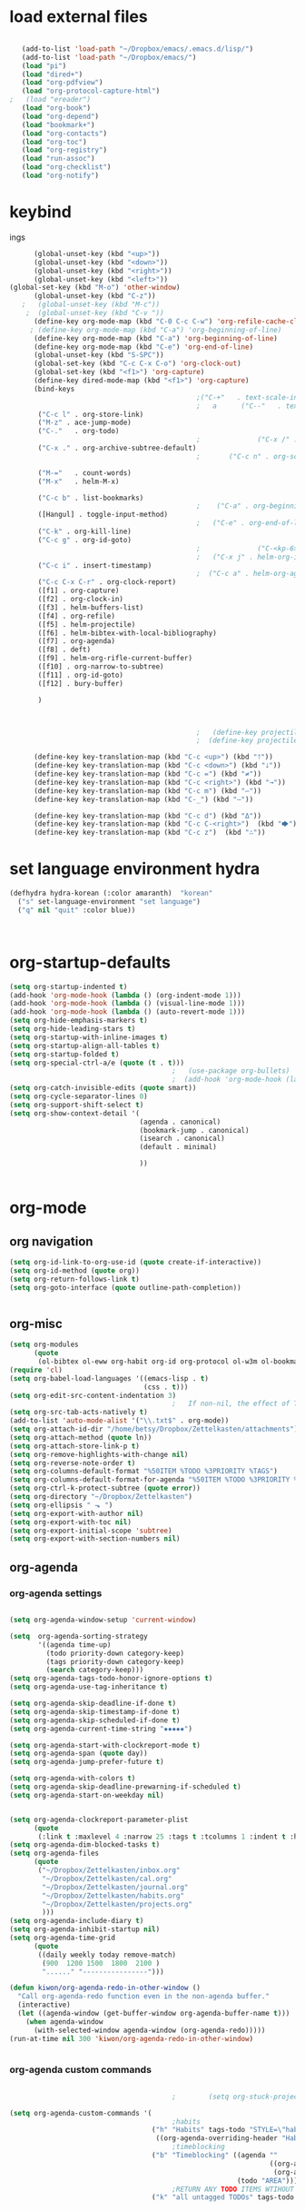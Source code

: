 
* load external files

#+begin_src emacs-lisp :tangle yes

   (add-to-list 'load-path "~/Dropbox/emacs/.emacs.d/lisp/")
   (add-to-list 'load-path "~/Dropbox/emacs/")
   (load "pi")
   (load "dired+")
   (load "org-pdfview")
   (load "org-protocol-capture-html")
;   (load "ereader")
   (load "org-book")
   (load "org-depend")
   (load "bookmark+")
   (load "org-contacts")
   (load "org-toc")
   (load "org-registry")
   (load "run-assoc")
   (load "org-checklist")
   (load "org-notify")

#+end_src

#+RESULTS:
: t
* keybind
ings


#+begin_src emacs-lisp :tangle yes
      (global-unset-key (kbd "<up>"))
      (global-unset-key (kbd "<down>"))
      (global-unset-key (kbd "<right>"))
      (global-unset-key (kbd "<left>"))
(global-set-key (kbd "M-o") 'other-window)
      (global-unset-key (kbd "C-z"))     
   ;   (global-unset-key (kbd "M-c"))
    ;  (global-unset-key (kbd "C-v "))
      (define-key org-mode-map (kbd "C-0 C-c C-w") 'org-refile-cache-clear)
     ; (define-key org-mode-map (kbd "C-a") 'org-beginning-of-line)
      (define-key org-mode-map (kbd "C-a") 'org-beginning-of-line)
      (define-key org-mode-map (kbd "C-e") 'org-end-of-line)
      (global-unset-key (kbd "S-SPC"))
      (global-set-key (kbd "C-c C-x C-o") 'org-clock-out)
      (global-set-key (kbd "<f1>") 'org-capture)
      (define-key dired-mode-map (kbd "<f1>") 'org-capture)
      (bind-keys 
                                              ;("C-+"   . text-scale-increase)
                                              ;   a      ("C--"   . text-scale-decrease)
       ("C-c l" . org-store-link)
       ("M-z" . ace-jump-mode)                                          ;                 ("C-c k" . toggle-korean-input-method)
       ("C-."   . org-todo)
                                              ;              ("C-x /" . shrink-window-horizontally)
       ("C-x ." . org-archive-subtree-default)
                                              ;       ("C-c n" . org-schedule)

       ("M-="   . count-words)
       ("M-x"   . helm-M-x)

       ("C-c b" . list-bookmarks)
                                              ;    ("C-a" . org-beginning-of-line)
       ([Hangul] . toggle-input-method)
                                              ;   ("C-e" . org-end-of-line)
       ("C-k" . org-kill-line)
       ("C-c g" . org-id-goto)
                                              ;              ("C-<kp-6>" . xah-select-block)
                                              ;   ("C-x j" . helm-org-in-buffer-headings)
       ("C-c i" . insert-timestamp)
                                              ;  ("C-c a" . helm-org-agenda-files-headings)
       ("C-c C-x C-r" . org-clock-report)
       ([f1] . org-capture)
       ([f2] . org-clock-in)
       ([f3] . helm-buffers-list)           
       ([f4] . org-refile)
       ([f5] . helm-projectile)
       ([f6] . helm-bibtex-with-local-bibliography)
       ([f7] . org-agenda)
       ([f8] . deft)
       ([f9] . helm-org-rifle-current-buffer)
       ([f10] . org-narrow-to-subtree)
       ([f11] . org-id-goto)
       ([f12] . bury-buffer)

       )



                                              ;   (define-key projectile-mode-map (kbd "s-p") 'projectile-command-map)
                                              ;  (define-key projectile-mode-map (kbd "C-c p") 'projectile-command-map)

      (define-key key-translation-map (kbd "C-c <up>") (kbd "🡑"))
      (define-key key-translation-map (kbd "C-c <down>") (kbd "🡓"))
      (define-key key-translation-map (kbd "C-c =") (kbd "≠"))
      (define-key key-translation-map (kbd "C-c <right>") (kbd "→"))
      (define-key key-translation-map (kbd "C-c m") (kbd "—"))
      (define-key key-translation-map (kbd "C-_") (kbd "–"))

      (define-key key-translation-map (kbd "C-c d") (kbd "Δ"))
      (define-key key-translation-map (kbd "C-c C-<right>")  (kbd "🡆"))
      (define-key key-translation-map (kbd "C-c z")  (kbd "∴"))

#+end_src

#+RESULTS:
: [8756]


* set language environment hydra 
#+begin_src emacs-lisp :tangle yes
   (defhydra hydra-korean (:color amaranth)  "korean"
     ("s" set-language-environment "set language")
     ("q" nil "quit" :color blue))



#+end_src

#+RESULTS:
: hydra-korean/body

* org-startup-defaults


#+BEGIN_SRC emacs-lisp :tangle yes
   (setq org-startup-indented t)
   (add-hook 'org-mode-hook (lambda () (org-indent-mode 1)))
   (add-hook 'org-mode-hook (lambda () (visual-line-mode 1)))
   (add-hook 'org-mode-hook (lambda () (auto-revert-mode 1)))
   (setq org-hide-emphasis-markers t)
   (setq org-hide-leading-stars t) 
   (setq org-startup-with-inline-images t)
   (setq org-startup-align-all-tables t)
   (setq org-startup-folded t)
   (setq org-special-ctrl-a/e (quote (t . t)))
                                           ;   (use-package org-bullets)
                                           ;  (add-hook 'org-mode-hook (lambda () (org-bullets-mode 1)))
   (setq org-catch-invisible-edits (quote smart))
   (setq org-cycle-separator-lines 0)
   (setq org-support-shift-select t) 
   (setq org-show-context-detail '(
                                   (agenda . canonical)
                                   (bookmark-jump . canonical)
                                   (isearch . canonical)
                                   (default . minimal)

                                   ))


#+END_SRC

#+RESULTS:
: ((agenda . canonical) (bookmark-jump . canonical) (isearch . canonical) (default . minimal))
* org-mode
** org navigation
#+BEGIN_SRC emacs-lisp :tangle yes
   (setq org-id-link-to-org-use-id (quote create-if-interactive))
   (setq org-id-method (quote org))
   (setq org-return-follows-link t)
   (setq org-goto-interface (quote outline-path-completion))


#+END_SRC
** org-misc
#+BEGIN_SRC emacs-lisp :tangle yes
   (setq org-modules
         (quote
          (ol-bibtex ol-eww org-habit org-id org-protocol ol-w3m ol-bookmark org-checklist org-depend org-registry)))
   (require 'cl) 
   (setq org-babel-load-languages '((emacs-lisp . t)
                                    (css . t)))
   (setq org-edit-src-content-indentation 3)
                                           ;   If non-nil, the effect of TAB in a code block is as if it were issued in the language major mode buffer.
   (setq org-src-tab-acts-natively t)
   (add-to-list 'auto-mode-alist '("\\.txt$" . org-mode))
   (setq org-attach-id-dir "/home/betsy/Dropbox/Zettelkasten/attachments")
   (setq org-attach-method (quote ln))
   (setq org-attach-store-link-p t)
   (setq org-remove-highlights-with-change nil)
   (setq org-reverse-note-order t)
   (setq org-columns-default-format "%50ITEM %TODO %3PRIORITY %TAGS")
   (setq org-columns-default-format-for-agenda "%50ITEM %TODO %3PRIORITY %TAGS %CLOCKSUM")
   (setq org-ctrl-k-protect-subtree (quote error))
   (setq org-directory "~/Dropbox/Zettelkasten")
   (setq org-ellipsis " ⬎ ")
   (setq org-export-with-author nil)
   (setq org-export-with-toc nil)
   (setq org-export-initial-scope 'subtree)
   (setq org-export-with-section-numbers nil)

#+END_SRC

#+RESULTS:
** org-agenda
*** org-agenda settings
#+begin_src emacs-lisp :tangle yes

   (setq org-agenda-window-setup 'current-window)

   (setq  org-agenda-sorting-strategy 
          '((agenda time-up)
            (todo priority-down category-keep)
            (tags priority-down category-keep)
            (search category-keep)))
   (setq org-agenda-tags-todo-honor-ignore-options t)
   (setq org-agenda-use-tag-inheritance t)

   (setq org-agenda-skip-deadline-if-done t)
   (setq org-agenda-skip-timestamp-if-done t)
   (setq org-agenda-skip-scheduled-if-done t)
   (setq org-agenda-current-time-string "✸✸✸✸✸")

   (setq org-agenda-start-with-clockreport-mode t)
   (setq org-agenda-span (quote day))
   (setq org-agenda-jump-prefer-future t)

   (setq org-agenda-with-colors t)
   (setq org-agenda-skip-deadline-prewarning-if-scheduled t)
   (setq org-agenda-start-on-weekday nil)


   (setq org-agenda-clockreport-parameter-plist
         (quote
          (:link t :maxlevel 4 :narrow 25 :tags t :tcolumns 1 :indent t :hidefiles t :fileskip0 t)))
   (setq org-agenda-dim-blocked-tasks t)
   (setq org-agenda-files
         (quote
          ("~/Dropbox/Zettelkasten/inbox.org" 
           "~/Dropbox/Zettelkasten/cal.org"
           "~/Dropbox/Zettelkasten/journal.org"
           "~/Dropbox/Zettelkasten/habits.org"   
           "~/Dropbox/Zettelkasten/projects.org"
           )))
   (setq org-agenda-include-diary t)
   (setq org-agenda-inhibit-startup nil)
   (setq org-agenda-time-grid
         (quote
          ((daily weekly today remove-match)
           (900  1200 1500  1800  2100 )
           "......" "----------------")))

   (defun kiwon/org-agenda-redo-in-other-window ()
     "Call org-agenda-redo function even in the non-agenda buffer."
     (interactive)
     (let ((agenda-window (get-buffer-window org-agenda-buffer-name t)))
       (when agenda-window
         (with-selected-window agenda-window (org-agenda-redo)))))
   (run-at-time nil 300 'kiwon/org-agenda-redo-in-other-window)


#+end_src                     

#+RESULTS:
: [nil 24269 43769 514881 300 kiwon/org-agenda-redo-in-other-window nil nil 349000]

*** org-agenda custom commands
:LOGBOOK:
CLOCK: [2020-07-06 Mon 10:55]--[2020-07-06 Mon 10:57] =>  0:02
:END:
#+BEGIN_SRC emacs-lisp :tangle yes

                                           ;        (setq org-stuck-projects '("/TODO|PROJ" ("NEXT|IN-PROG") ))

   (setq org-agenda-custom-commands '(
                                           ;habits
                                      ("h" "Habits" tags-todo "STYLE=\"habit\"" 
                                       ((org-agenda-overriding-header "Habits")))
                                           ;timeblocking
                                      ("b" "Timeblocking" ((agenda "" 
                                                                   ((org-agenda-span 2)
                                                                    (org-agenda-clockreport-mode nil)))
                                                           (todo "AREA")))
                                           ;RETURN ANY TODO ITEMS WTIHOUT TAGS
                                      ("k" "all untagged TODOs" tags-todo "-{.*}/-HABIT-BLOCK")  
				   
				   

				   
                                      ("o" "todos by mode"(
                                                           (tags-todo "email-/-HABIT-HOLD-WAIT")
                                                           (tags-todo "intake-/-HABIT-WAIT-HOLD")
                                                           (tags-todo "focus-/-HABIT-WAIT-HOLD")
                                                           (tags-todo "admin-/-HABIT-WAIT-HOLD")
                                                           (tags-todo "discovery-/-HABIT-WAIT-HOLD")
                                                           (tags-todo "integrate-/-HABIT-WAIT-HOLD")
                                                           ))


                                      ("j" "home todos" (
                                                         (tags-todo "cooking-Style=\"habit\"")
                                                         (tags-todo "cleaning-Style=\"habit\"")
                                                         (tags-todo "self-Style=\"habit\"")
                                                         ))

                                      ("n" "ndd" (
                                                  (tags-todo "ndd+admin")
                                                  (tags-todo "ndd+email")
                                                  (tags-todo "ndd+focus")
                                                  (tags-todo "ndd-admin-email-focus")
                                                  ))


                                      ("p" "projects and areas" (
                                                                 (todo "PROJ")
                                                                 (todo "AREA")))



                                      ("h" "all HOLD/WAIT items" todo "HOLD|WAIT")
                                           ;RETURN 2-DAY AGENDA WITH ALL UNSCHEDULED ADMIN ITEMS
                                      ("g" "all UNSCHEDULED NEXT|TODAY|IN-PROG" ((agenda "" 
                                                                                         ((org-agenda-span 2)
                                                                                          (org-agenda-clockreport-mode nil)))
                                                                                 (todo "NEXT|TODAY|IN-PROG"))
                                       ((org-agenda-todo-ignore-scheduled t)))



                                      ))
#+END_SRC

#+RESULTS:
| h | Habits               | tags-todo                                                                                                                                                                                                                    | STYLE="habit"      | ((org-agenda-overriding-header Habits))                                       |       |           |                                        |
| b | Timeblocking         | ((agenda  ((org-agenda-span 2) (org-agenda-clockreport-mode nil))) (todo AREA))                                                                                                                                              |                    |                                                                               |       |           |                                        |
| k | all untagged TODOs   | tags-todo                                                                                                                                                                                                                    | -{.*}/-HABIT-BLOCK |                                                                               |       |           |                                        |
| o | todos by mode        | ((tags-todo email-/-HABIT-HOLD-WAIT) (tags-todo intake-/-HABIT-WAIT-HOLD) (tags-todo focus-/-HABIT-WAIT-HOLD) (tags-todo admin-/-HABIT-WAIT-HOLD) (tags-todo discovery-/-HABIT-WAIT-HOLD) (tags-todo integrate-/-HABIT-WAIT-HOLD)) |                    |                                                                               |       |           |                                        |
| j | home todos           | ((tags-todo cooking-Style="habit") (tags-todo cleaning-Style="habit") (tags-todo self-Style="habit"))                                                                                                                        |                    |                                                                               |       |           |                                        |
| n | ndd                  | ((tags-todo ndd+admin) (tags-todo ndd+email) (tags-todo ndd+focus) (tags-todo ndd-admin-email-focus))                                                                                                                        |                    |                                                                               |       |           |                                        |
| p | projects and areas   | ((todo PROJ) (todo AREA))                                                                                                                                                                                                    |                    |                                                                               |       |           |                                        |
| h | all HOLD/WAIT items  | todo                                                                                                                                                                                                                         | HOLD               | WAIT                                                                          |       |           |                                        |
| g | all UNSCHEDULED NEXT | TODAY                                                                                                                                                                                                                        | IN-PROG            | ((agenda  ((org-agenda-span 2) (org-agenda-clockreport-mode nil))) (todo NEXT | TODAY | IN-PROG)) | ((org-agenda-todo-ignore-scheduled t)) |

("e" "all todos/projects/etc." ((todo "IN-PROG")
(todo "NEXT")
(tags-todo "-watch-listen+/TODO")
(todo "PROJ")
(tags-todo "watch|listen")
)
)

("e" "all todos/projects/etc." tags-todo "-email-intake-admin-discovery-focus-integrate-cooking-cleaning-self-/-HABIT-WAIT-HOLD-PROJ-AREA")




("i" "todos by area" (
(tags-todo "ndd")
(tags-todo "mentat-/-HOLD-WAIT")
(tags-todo "sysadmin-/-HOLD-WAIT")
(tags-todo "lis-/-HOLD-WAIT")
(tags-todo "home-/-HABIT-WAIT")
)
)



*** ORG-AGENDA HYDRA!
#+begin_src emacs-lisp :tangle yes
   ;; Hydra for org agenda (graciously taken from Spacemacs)
   (defhydra hydra-org-agenda (:pre (setq which-key-inhibit t)
                                    :post (setq which-key-inhibit nil)
                                    :hint none :color amaranth)
     "
   Org agenda (_q_uit)

   ^Clock^      ^Visit entry^              ^Date^             ^Other^
   ^-----^----  ^-----------^------------  ^----^-----------  ^-----^---------
   _ci_ in      _SPC_ in other window      _s_ schedule      _r_ reload
   _co_ out     _TAB_ & go to location     _dd_ set deadline  _._  go to today
   _cq_ cancel  _RET_ & del other windows  _dt_ timestamp     _gd_ go to date
   _cj_ jump    _o_   link                 _+_  do later      _n_ next line
   ^^           ^^                         _-_  do earlier    _p_ previous line
   ^^           ^^                         ^^                 ^^
   ^View^          ^Filter^                 ^Headline^         ^Toggle mode^
   ^----^--------  ^------^---------------  ^--------^-------  ^-----------^----
   _vd_ day        _ft_ by tag              _t_odo     _mf_ follow
   _vw_ week       _fr_ refine by tag                 _ml_ log
   _vt_ fortnight  _fc_ by category         _hr_ refile        _ma_ archive trees
   _vm_ month      _fh_ by top headline     _hA_ archive       _mA_ archive files
   _vy_ year       _fx_ by regexp           _,_ set tags      _mr_ clock report
   _vn_ next span  _fd_ delete all filters  _hp_ set priority  _md_ diaries
   _vp_ prev span  ^^                       ^^                 ^^
   _vr_ reset      ^^                       ^^                 ^^
   _n_ view ^^              ^^                       ^^                 ^^
   "
     ;; Entry
     ("hA" org-agenda-archive-default)
                                           ;  ("hk" org-agenda-kill)
     ("hp" org-agenda-priority)
     ("hr" org-agenda-refile)
     ("," org-agenda-set-tags)
     ("t" org-agenda-todo)
     ;; Visit entry
     ("o"   link-hint-open-link :exit t)
     ("<tab>" org-agenda-goto :exit t)
     ("TAB" org-agenda-goto :exit t)
     ("SPC" org-agenda-show-and-scroll-up)
     ("RET" org-agenda-switch-to :exit t)
     ;; Date
     ("dt" org-agenda-date-prompt :color red)
     ("dd" org-agenda-deadline)
     ("+" org-agenda-do-date-later)
     ("-" org-agenda-do-date-earlier)
     ("s" org-agenda-schedule :color red)
     ;; View
     ("<f7>" org-agenda)
     ("vd" org-agenda-day-view)
     ("vw" org-agenda-week-view)
     ("vt" org-agenda-fortnight-view)
     ("vm" org-agenda-month-view)
     ("vy" org-agenda-year-view)
     ("vn" org-agenda-later)
     ("vp" org-agenda-earlier)
     ("vr" org-agenda-reset-view)
     ;; Toggle mode
     ("ma" org-agenda-archives-mode)
     ("mA" (org-agenda-archives-mode 'files))
     ("mr" org-agenda-clockreport-mode)
     ("mf" org-agenda-follow-mode)
     ("ml" org-agenda-log-mode)
     ("md" org-agenda-toggle-diary)
     ;; Filter
     ("fc" org-agenda-filter-by-category)
     ("fx" org-agenda-filter-by-regexp)
     ("ft" org-agenda-filter-by-tag)
     ("fr" org-agenda-filter-by-tag-refine)
     ("fh" org-agenda-filter-by-top-headline)
     ("fd" org-agenda-filter-remove-all)
     ;; Clock
     ("cq" org-agenda-clock-cancel)
     ("cj" org-agenda-clock-goto :exit t)
     ("ci" org-agenda-clock-in :exit t)
     ("co" org-agenda-clock-out)
     ;; Other
     ("q" nil :exit t)
     ("gd" org-agenda-goto-date)
     ("n" next-line)
     ("p" previous-line)
     ("." org-agenda-goto-today)
     ("r" org-agenda-redo))

#+end_src

#+RESULTS:
: hydra-org-agenda/body

** org-tags
#+BEGIN_SRC emacs-lisp :tangle yes

   (setq org-complete-tags-always-offer-all-agenda-tags nil)
   (setq org-tags-match-list-sublevels (quote indented))
   (setq tags-add-tables nil)
   (setq org-fast-tag-selection-single-key t)
   (setq org-use-fast-tag-selection (quote auto))

   (setq org-tag-persistent-alist '( 
                                    (:startgroup)
                                    ("ndd" . ?n)
                                    ("sysadmin" . ?s)
                                    ("home" . ?h)
                                    ("lis" . ?l)
                                    ("mentat" . ?m)
                                    (:endgroup)

                                    (:startgrouptag)
                                    ("sysadmin" . ?s)
                                    (:grouptags)
                                    ("emacs" . ?e)
                                    ("system")
                                    (:endgrouptag)

                                    (:startgroup)
                                    ("admin" . ?a)
                                    ("focus" . ?f)
                                    (:endgroup)
                                    (:startgroup)
                                    ("email")
                                    ("discovery" . ?d)
                                    ("intake" . ?i)
                                    ("integrate")
                                    (:endgroup)

                                    (:startgrouptag)
                                    ("lis" . ?l)
                                    (:grouptags)
                                    ("bcc")
                                    ("csi")
                                    ("job")
                                    (:endgrouptag)

                                    (:startgrouptag)
                                    ("mentat" . ?m)
                                    (:grouptags)
                                    ("korean")


                                    (:endgrouptag)


                                    (:startgrouptag)
                                    ("intake")
                                    (:grouptags)
                                    ("listen")
                                    ("read" . ?r)
                                    ("watch" . ?w)
                                    (:endgrouptag)

                                    (:startgrouptag)
                                    ("home" . ?h)
                                    (:grouptags)
                                    ("cooking")
                                    ("cleaning")
                                    ("self")
                                    (:endgrouptag)



                                    ))




#+END_SRC

#+RESULTS:
: ((:startgroup) (ndd . 110) (sysadmin . 115) (home . 104) (lis . 108) (mentat . 109) (:endgroup) (:startgrouptag) (sysadmin . 115) (:grouptags) (emacs . 101) (system) (:endgrouptag) (:startgroup) (admin . 97) (focus . 102) (:endgroup) (:startgroup) (email) (discovery . 100) (intake . 105) (integrate) (:endgroup) (:startgrouptag) (lis . 108) (:grouptags) (bcc) (csi) (job) (:endgrouptag) (:startgrouptag) (mentat . 109) (:grouptags) (korean) (:endgrouptag) (:startgrouptag) (intake) (:grouptags) (listen) (read . 114) (watch . 119) (:endgrouptag) (:startgrouptag) (home . 104) (:grouptags) (cooking) (cleaning) (self) (:endgrouptag))

#+TAGS: { MODE : admin(a) home(h) focus(f) lis(l) }
#+TAGS: { admin : email(e) browser(b) }
#+TAGS: { focus : read(r) notes(n) }
#+TAGS: { home : kitchen(k) laundry cleaning }



** org-todo
#+BEGIN_SRC emacs-lisp :tangle yes
   (setq org-todo-keywords
         (quote
          ((sequence "TODO(t)" "NEXT(n)" "IN-PROG(i)" "TODAY(o)" "WAIT(w)" "|" "DONE(d)" )
           (type "AREA(a)" "PROJ(p)"  "HABIT(h)"   "HOLD(l)" "BLOCK(b)"  "|" "DONE(d)")
           (sequence "|" "x(c)")



           )))
   (setq org-edna-mode t)
   (setq org-log-done (quote time))
   (setq org-enforce-todo-checkbox-dependencies nil)
   (setq org-enforce-todo-dependencies t)
#+END_SRC

#+RESULTS:
: t

** org-habit
#+begin_src emacs-lisp :tangle yes
   (setq org-habit-graph-column 60)
   (setq org-habit-show-all-today nil)
   (setq org-habit-show-habits-only-for-today t)

   (defvar my/org-habit-show-graphs-everywhere t
     "If non-nil, show habit graphs in all types of agenda buffers.

   Normally, habits display consistency graphs only in
   \"agenda\"-type agenda buffers, not in other types of agenda
   buffers.  Set this variable to any non-nil variable to show
   consistency graphs in all Org mode agendas.")

   (defun my/org-agenda-mark-habits ()
     "Mark all habits in current agenda for graph display.

   This function enforces `my/org-habit-show-graphs-everywhere' by
   marking all habits in the current agenda as such.  When run just
   before `org-agenda-finalize' (such as by advice; unfortunately,
   `org-agenda-finalize-hook' is run too late), this has the effect
   of displaying consistency graphs for these habits.

   When `my/org-habit-show-graphs-everywhere' is nil, this function
   has no effect."
     (when (and my/org-habit-show-graphs-everywhere
                (not (get-text-property (point) 'org-series)))
       (let ((cursor (point))
             item data) 
         (while (setq cursor (next-single-property-change cursor 'org-marker))
           (setq item (get-text-property cursor 'org-marker))
           (when (and item (org-is-habit-p item)) 
             (with-current-buffer (marker-buffer item)
               (setq data (org-habit-parse-todo item))) 
             (put-text-property cursor
                                (next-single-property-change cursor 'org-marker)
                                'org-habit-p data))))))

   (advice-add #'org-agenda-finalize :before #'my/org-agenda-mark-habits)


#+end_src

#+RESULTS:
: t

** org-list, bullets, checkboxes
*** checkboxes and todo states


#+BEGIN_SRC emacs-lisp :tangle yes
   (defun my/org-checkbox-todo ()
     "Switch header TODO state to DONE when all checkboxes are ticked, to TODO otherwise"
     (let ((todo-state (org-get-todo-state)) beg end)
       (unless (not todo-state)
         (save-excursion
           (org-back-to-heading t)
           (setq beg (point))
           (end-of-line)
           (setq end (point))
           (goto-char beg)
           (if (re-search-forward "\\[\\([0-9]*%\\)\\]\\|\\[\\([0-9]*\\)/\\([0-9]*\\)\\]"
                                  end t)
               (if (match-end 1)
                   (if (equal (match-string 1) "100%")
                       (unless (string-equal todo-state "DONE")
                         (org-todo 'done))
                     (unless (string-equal todo-state "✶")
                       (org-todo 'todo)))
                 (if (and (> (match-end 2) (match-beginning 2))
                          (equal (match-string 2) (match-string 3)))
                     (unless (string-equal todo-state "DONE")
                       (org-todo 'done))
                   (unless (string-equal todo-state "✶")
                     (org-todo 'todo)))))))))

   (add-hook 'org-checkbox-statistics-hook 'my/org-checkbox-todo)
#+END_SRC

#+RESULTS:
| my/org-checkbox-todo |
*** plain lists & bullets
#+BEGIN_SRC emacs-lisp :tangle yes
   (use-package org-superstar)
   (add-hook 'org-mode-hook (lambda () (org-superstar-mode 1)))
   (setq org-superstar-headline-bullets-list '("◉" "○" "❤"  "◆"  "⭆" ) )


   (setq org-list-demote-modify-bullet
         '(("+" . "-") ("-" . "+") ("*" . "+")))
                                           ;  (setq org-list-demote-modify-bullet
                                           ;       '(("+" . "-") ("-" . "+") ))
   (setq org-list-allow-alphabetical t)
   (setq org-list-indent-offset 1)
   (setq org-list=description-max-indent 5)
                                           ;  (setq org-bullets-bullet-list (quote ( "⚫" "⧽" "○" "⯌"     "◆"  "☆"            "⚬" )))
                                           ;   "•"    "‣"    "⏵""▷"   "♦""◇"    "◉" "⬤"〇⭕ "⨀"  "★" "⬤" "ᐅ"  "〇"     "⟐"     "⚬" )))
                                           ;○◔◑◕●⌾⭗☉⌾◎◉⨀◎⌾◉◍⊗⊛•○∙⊛⁕✱ ൦❄⊕⊖⊗⊘⊙⊚⊛⊜⊝∘∙◉⏺○◍◎●◐◑◒◓◔◕◦◯◴◵◶◷☉⚪⚫⚬◐

                                           ; too tall: "⬥"  "⯈" "⚫" "∙" ⬤ ✶ "✧" "▸" "⯏"  "⭗"   "⛭" "⚪"  "⭐"  "⏵" 
   (setq org-inlinetask-min-level 7)
   (setq org-checkbox-hierarchical-statistics nil)

#+END_SRC

#+RESULTS:



** org-clock
#+BEGIN_SRC emacs-lisp :tangle yes

   (setq org-log-into-drawer t)


   (setq org-log-note-clock-out nil)
   (defun insert-timestamp (prefix)
     "Insert the current date. With prefix-argument, use ISO format. With
         two prefix arguments, write out the day and month name."
     (interactive "P")
     (let ((format (cond
                    ((not prefix) "%Y.%m%d")
                    ((equal prefix '(4)) "%Y-%m-%d-%H%M")
                    ((equal prefix '(16)) "%A, %d. %B %Y")))
           )
       (insert (format-time-string format))))

   (use-package org-clock-convenience
     :ensure t
     :bind (:map org-agenda-mode-map
                 ("<S-up>" . org-clock-convenience-timestamp-up)
                 ("<S-down>" . org-clock-convenience-timestamp-down)
                 ("e" . org-clock-convenience-fill-gap)
                 ("o" . org-clock-convenience-fill-gap-both)))

   (defun dfeich/helm-org-clock-in (marker)
     "Clock into the item at MARKER"
     (with-current-buffer (marker-buffer marker)
       (goto-char (marker-position marker))
       (org-clock-in)))
   (eval-after-load 'helm-org
     '(nconc helm-org-headings-actions
             (list
              (cons "Clock into task" #'dfeich/helm-org-clock-in))))



   (setq helm-org-headings-actions '(
                                     ("Go to heading" . helm-org-goto-marker)
                                     ("Clock into task" . dfeich/helm-org-clock-in)
                                     ("Open in indirect buffer 'C-c i'" . helm-org--open-heading-in-indirect-buffer)
                                     ("Refile heading(s) (multiple-marked-to-selected, or current-to-selected) 'C-c w'" . helm-org--refile-heading-to)
                                     ("Insert link to this heading 'C-c l'" . helm-org-insert-link-to-heading-at-marker)
                                     )
         )




   (setq org-drawers (quote ("PROPERTIES" "LOGBOOK")))
   (setq org-clock-into-drawer t)
   (setq org-clock-out-remove-zero-time-clocks t)


   (setq org-clock-out-when-done t)


   (setq org-clock-report-include-clocking-task t)


   (setq org-clock-mode-line-total (quote current))

   (setq org-clock-clocked-in-display (quote both))
   (setq org-clock-clocktable-default-properties
         (quote
          (:maxlevel 4 :block today :hidefiles t :tags t :match * :tcolumns 1 :narrow 30 :level nil :link t)))
   (setq org-clock-history-length 15)


                                           ;      (setq org-clock-in-resume t)


   (setq org-clock-in-switch-to-state nil)
   (setq org-clock-persist 'history)
                                           ;      (org-clock-persistence-insinuate)
   (setq org-clock-persist-query-resume nil)
   (setq org-clock-sound t)
   (setq org-clocktable-defaults (quote (:maxlevel 4 :scope subtree)))


#+END_SRC

#+RESULTS:
| :maxlevel | 4 | :scope | subtree |



   









** org-refile and archiving
#+BEGIN_SRC emacs-lisp :tangle yes
   (setq org-refile-allow-creating-parent-nodes (quote confirm))
   (setq org-refile-use-outline-path (quote file))
   (setq org-archive-location
         "~/Dropbox/Zettelkasten/journal.org::datetree/")
   (setq org-archive-reversed-order nil)
   (setq org-refile-use-cache t)

   (setq org-refile-targets (quote (("~/Dropbox/Zettelkasten/notes.org" :maxlevel . 2)
                                    ("~/Dropbox/Zettelkasten/projects.org" :maxlevel . 4)
                                    ("~/Dropbox/Zettelkasten/habits.org" :maxlevel . 2)
                                    ("~/Dropbox/Zettelkasten/ndd.org" :maxlevel . 1)
                                    ("~/Dropbox/Zettelkasten/bookmarks.org" :maxlevel . 1)
                                    ("~/Dropbox/Zettelkasten/inbox.org" :maxlevel . 2)
                                    ("~/Dropbox/Zettelkasten/zettels.org" :maxlevel . 1)
                                    ("~/Dropbox/Zettelkasten/personal.org" :maxlevel . 2)
                                           ;                                    ("~/Dropbox/Zettelkasten/someday.org" :maxlevel . 1)
                                    ("~/Dropbox/Zettelkasten/journal.org" :maxlevel . 3)
                                    ("~/Dropbox/Zettelkasten/cal.org" :maxlevel . 2)
                                    ("~/Dropbox/Zettelkasten/lis.org" :maxlevel . 2))))

   (setq org-outline-path-complete-in-steps nil) 

                                           ; Refile in a single go

                                           ;  (global-set-key (kbd "<f4>") 'org-refile)

   (setq org-refile-allow-creating-parent-nodes 'confirm)



#+END_SRC

#+RESULTS:
: confirm






#+RESULTS:
** org-chef
#+BEGIN_SRC emacs-lisp :tangle yes
   (use-package org-chef
     :defer t
     )
#+END_SRC

#+RESULTS:


** org-ref

#+BEGIN_SRC emacs-lisp :tangle yes

   (use-package org-ref
     :defer t)
   (setq reftex-default-bibliography '("~/Dropbox/Zettelkasten/references.bib"))

   ;; see org-ref for use of these variables
   (setq org-ref-bibliography-notes "~/Dropbox/Zettelkasten/readings.org"
         org-ref-default-bibliography '("~/Dropbox/Zettelkasten/references.bib")
         org-ref-pdf-directory "~/Dropbox/Library/")
   (setq org-ref-pdf-directory "~/Dropbox/Library")
   (setq bibtex-completion-bibliography "~/Dropbox/Zettelkasten/references.bib"

         bibtex-completion-notes-path "~/Dropbox/Zettelkasten/readings.org")
   (setq org-ref-prefer-bracket-links t)
   ;; open pdf with system pdf viewer (works on mac)
   (setq bibtex-completion-pdf-open-function
         (lambda (fpath)
           (start-process "open" "*open*" "open" fpath)))


                                           ;  (setq pdf-view-continuous nil)

                                           ;  (setq bibtex-autokey-year-title-separator "")
                                           ; (setq bibtex-autokey-titleword-length 0)


   (setq bibtex-completion-notes-template-one-file "\n* ${author} (${year}). ${title}.\n:PROPERTIES:\n:Custom_ID: ${=key=}\n:CITATION: ${author} (${year}). /${title}/. /${journal}/, /${volume}/(${number}), ${pages}. ${address}: ${publisher}. ${url}\n:END:")

   (setq bibtex-maintain-sorted-entries t)

   (use-package org-noter
     :ensure t
     :defer t
     :config (setq org-noter-property-doc-file "INTERLEAVE_PDF")
     (setq org-noter-property-note-location "INTERLEAVE_PAGE_NOTE") 
                                           ;       (setq org-noter-notes-window-location 'other-frame)
                                           ;      (setq org-noter-default-heading-title "p. $p$") 
     (setq org-noter-auto-save-last-location t))

   (use-package interleave 
     :defer t
     )
   (setq org-noter-always-create-frame t)
   (setq org-noter-auto-save-last-location t)
   (setq org-noter-default-heading-title "$p$: ")
   (setq org-noter-default-notes-file-names (quote ("~/Dropbox/Zettelkasten/readings.org")))
   (setq org-noter-doc-split-fraction (quote (0.75 . 0.75)))
   (setq org-noter-insert-note-no-questions t)
   (setq org-noter-kill-frame-at-session-end nil)
   (setq org-noter-notes-search-path (quote ("~/Dropbox/Zettelkasten/")))
   (setq org-noter-notes-window-location (quote horizontal-split))


#+END_SRC

#+RESULTS:
: horizontal-split




	   

** org-capture
#+BEGIN_SRC emacs-lisp :tangle yes

   (server-start)
   (require 'org-protocol)
   (require 'org-protocol-capture-html)
   (setq org-protocol-default-template-key "w")

   (setq org-capture-templates
         '(
           ("a" "current activity" entry (file+olp+datetree "~/Dropbox/Zettelkasten/journal.org") "** %<%H:%M> %? \n\n\n\n" :clock-in t :clock-keep t :kill-buffer nil ) 

           ("c" "calendar" entry (file "~/Dropbox/Zettelkasten/cal.org") "* %^{EVENT}\n%^t\n%a\n%?")

           ("e" "emacs log" item (file+headline "~/Dropbox/Zettelkasten/personal.org" "Emacs config changes") "%U %?" :prepend t) 

           ("f" "Anki basic" entry (file+headline "~/Dropbox/Zettelkasten/anki.org" "Dispatch Shelf") "* %<%H:%M>   \n:PROPERTIES:\n:ANKI_NOTE_TYPE: Basic (and reversed)\n:ANKI_DECK: Default\n:END:\n** Front\n%^{Front}\n** Back\n%^{Back}%?")

           ("F" "Anki cloze" entry (file+headline "~/Dropbox/Zettelkasten/anki.org" "Dispatch Shelf") "* %<%H:%M>   \n:PROPERTIES:\n:ANKI_NOTE_TYPE: Cloze\n:ANKI_DECK: Default\n:END:\n** Text\n%^{Front}%?\n** Extra")

           ("j" "journal" entry (file+olp+datetree "~/Dropbox/Zettelkasten/journal.org") "** journal :journal: \n%U  \n%?\n\n"   :clock-in t :clock-resume t :clock-keep nil :kill-buffer nil :append t) 

           ("l" "look up" entry (id "5br4n6815pi0") "* %? \n%U\n  \n%a\n\n\n" :prepend nil)
 ("m" "meditation" table-line (id "meditation") "|%u | %^{Time} | %^{Notes}|" :table-line-pos "II-1" )

           ("t" "todo" entry (file "~/Dropbox/Zettelkasten/inbox.org") "* TODO %? \n%a\n" :prepend nil)

           ("z" "zettel" entry (file "~/Dropbox/Zettelkasten/zettels.org") "* %^{TOPIC}\n%U\n %? \n%a\n\n\n" :prepend nil :unarrowed t)

           ("w" "org-protocol" entry (file "~/Dropbox/Zettelkasten/inbox.org")
            "* TODO %? %a\n%U\n%:initial\n" )


           ))


   (defun my-org-capture-place-template-dont-delete-windows (oldfun args)
     (cl-letf (((symbol-function 'delete-other-windows) 'ignore))
       (apply oldfun args)))

                                           ;this prevents org-capture from replacing any windows. it just adds. 

#+END_SRC

#+RESULTS:
: my-org-capture-place-template-dont-delete-windows

     (with-eval-after-load "org-capture"
       (advice-add 'org-capture-place-template :around 'my-org-capture-place-template-dont-delete-windows))

          ;  

           ;  ("n" "note" entry (file "~/Dropbox/Zettelkasten/inbox.org") "* %^{TOPIC}\n%U\n%? \n%a\n\n\n" :prepend nil)

            ; ("p" "pomodoro" table-line (id "6w81f6q04qi0") "| %^{Day & time} | %^{How many pomodoros?} | %^{Task} | %^{Area of focus|ndd|lis|home|sysadmin|} |%^{Mode}|  %^{Notes}|" :table-line-pos "I+1" )
 ("r" "reading log" table-line (id "em87rza1mni0") "|%^{Author}|%^{Title}|%^{Finished}|" :table-line-pos "I+1" )



* navigating
** DEFT 
#+begin_src emacs-lisp :tangle yes
   (use-package deft
     :ensure t)
   (setq deft-directory "~/Dropbox/Zettelkasten/")
   (setq deft-default-extension "org")
   (setq deft-time-format " %b-%Y %H:%M")
   (setq deft-use-filename-as-title t)
   (setq deft-new-file-format "%Y%b%d")
   (setq deft-text-mode 'org-mode)
   (setq deft-file-naming-rules '((noslash . "-")
                                  (nospace . "-")
                                  (case-fn . downcase))) 
   (setq deft-recursive nil)
   (setq deft-extensions '("org" "txt" "emacs" "bib" "ledger" "el" "tex"))
   (setq deft-auto-save-interval 1.0)
   (add-hook 'after-init-hook 'deft)
   (add-hook 'deft-mode-hook #'visual-line-mode)


#+end_src
** HELM
#+begin_src emacs-lisp :tangle yes
   (use-package helm
     :ensure t
     :config (helm-mode 1))
   (setq history-delete-duplicates t)

   (setq helm-M-x-always-save-history t)
   (setq helm-M-x-reverse-history nil)
   (setq helm-bibtex-full-frame nil)
   (setq helm-display-buffer-default-height 22)
   (setq helm-full-frame nil)
   (setq helm-help-full-frame nil)
   (setq helm-move-to-line-cycle-in-source nil)
   (setq helm-org-rifle-show-path nil)
   (setq helm-split-window-inside-p t)

#+end_src


#+BEGIN_SRC emacs-lisp :tangle yes
   (setq bookmark-save-flag 1)
   (use-package ido
     :ensure t
     :defer t
     )
   (ido-mode t)

   (use-package projectile
     :ensure t
     )
   (use-package helm-projectile
     :ensure t
     )

   (projectile-mode +1)

#+END_SRC

#+RESULTS:
: t
** windows

*** window functions
#+BEGIN_SRC emacs-lisp :tangle yes
   (eyebrowse-mode t)
                                           ;undo and redo changes in window configuration eg go to previous buffer 
   (winner-mode 1)

   (defun transpose-windows ()
     (interactive)
     (let ((this-buffer (window-buffer (selected-window)))
           (other-buffer (prog2
                             (other-window +1)
                             (window-buffer (selected-window))
                           (other-window -1))))
       (switch-to-buffer other-buffer)
       (switch-to-buffer-other-window this-buffer)
       (other-window -1)))



   (setq frame-title-format (list (format "%s %%S: %%j " (system-name))
                                  '(buffer-file-name "%f" (dired-directory dired-directory "%b"))
                                  ))

   (defun window-split-toggle ()
     "Toggle between horizontal and vertical split with two windows."
     (interactive)
     (if (> (length (window-list)) 2)
         (error "Can't toggle with more than 2 windows!")
       (let ((func (if (window-full-height-p)
                       #'split-window-vertically
                     #'split-window-horizontally)))
         (delete-other-windows)
         (funcall func)
         (save-selected-window
           (other-window 1)
           (switch-to-buffer (other-buffer))))))

#+END_SRC

#+RESULTS:
: window-split-toggle

*** window HYDRA
#+begin_src emacs-lisp :tangle yes


   (defhydra hydra-window ()
     "
   Movement^^        ^Split^         ^Switch^		^Resize^
   ----------------------------------------------------------------
   _h_ ←       	_v_ertical    	_b_uffer		_q_ shrink
   _j_ ↓        	_x_ horizontal	_f_ind files	_w_ balance
   _k_ ↑        	_z_ undo      	_a_ce 1		_e_nlarge
   _l_ →        	_Z_ reset      	_s_wap		_r_ split toggle
   _F_ollow		_D_lt Other   	_S_ave		max_i_mize
   _SPC_ cancel	_o_nly this   	_d_elete	
   "
     ("h" windmove-left )
     ("j" windmove-down )
     ("k" windmove-up )
     ("l" windmove-right )
     ("q" shrink-window-horizontally)
     ("w" balance-windows)
     ("e" enlarge-window)
     ("r" window-split-toggle)
     ("b" helm-mini)
     ("f" helm-find-files)
     ("F" follow-mode)
     ("a" (lambda ()
            (interactive)
            (ace-window 1)
            (add-hook 'ace-window-end-once-hook
                      'hydra-window/body))
      )
     ("v" (lambda ()
            (interactive)
            (split-window-right)
            (windmove-right))
      )
     ("x" (lambda ()
            (interactive)
            (split-window-below)
            (windmove-down))
      )
     ("s" (lambda ()
            (interactive)
            (ace-window 4)
            (add-hook 'ace-window-end-once-hook
                      'hydra-window/body)))
     ("S" save-buffer)
     ("d" delete-window)
     ("D" (lambda ()
            (interactive)
            (ace-window 16)
            (add-hook 'ace-window-end-once-hook
                      'hydra-window/body))
      )
     ("o" delete-other-windows)
     ("i" ace-maximize-window)
     ("z" (progn
            (winner-undo)
            (setq this-command 'winner-undo))
      )
     ("Z" winner-redo)
     ("SPC" nil)
     )

#+end_src
** between buffers
#+begin_src emacs-lisp :tangle yes



   (defhydra hydra-buffer-menu (:color pink
                                       :hint nil)
     "
   ^Mark^             ^Unmark^           ^Actions^          ^Search
   ^^^^^^^^-----------------------------------------------------------------
   _m_: mark          _u_: unmark        _x_: execute       _R_: re-isearch
   _s_: save          _U_: unmark up     _b_: bury          _I_: isearch
   _d_: delete        ^ ^                _g_: refresh       _O_: multi-occur
   _D_: delete up     ^ ^                _T_: files only: % -28`Buffer-menu-files-only
   _~_: modified
   "
     ("m" Buffer-menu-mark)
     ("u" Buffer-menu-unmark)
     ("U" Buffer-menu-backup-unmark)
     ("d" Buffer-menu-delete)
     ("D" Buffer-menu-delete-backwards)
     ("s" Buffer-menu-save)
     ("~" Buffer-menu-not-modified)
     ("x" Buffer-menu-execute)
     ("b" Buffer-menu-bury)
     ("g" revert-buffer)
     ("T" Buffer-menu-toggle-files-only)
     ("O" Buffer-menu-multi-occur :color blue)
     ("I" Buffer-menu-isearch-buffers :color blue)
     ("R" Buffer-menu-isearch-buffers-regexp :color blue)
     ("c" nil "cancel")
     ("v" Buffer-menu-select "select" :color blue)
     ("o" Buffer-menu-other-window "other-window" :color blue)
     ("q" quit-window "quit" :color blue))

   (define-key Buffer-menu-mode-map "." 'hydra-buffer-menu/body)


#+end_src
** in buffers
#+begin_src emacs-lisp :tangle yes
   (eval-after-load "helm"
     '(define-key helm-map (kbd "C-'") 'ace-jump-helm-line))

#+end_src

#+RESULTS:
: ace-jump-helm-line

* accessibility
#+begin_src emacs-lisp :tangle yes
   (defhydra hydra-zoom (:color amaranth)  "zoom"
     ("=" text-scale-increase "in")
     ("-" text-scale-decrease "out")
     ("0" (text-scale-adjust 0) "reset")
     ("o" (other-window) "other window")
     ("q" nil "quit" :color blue))

   (global-set-key (kbd "C-=") 'hydra-zoom/body)

#+end_src

#+RESULTS:
: hydra-zoom/body




* debugging
#+BEGIN_SRC emacs-lisp :tangle yes
   (setq debug-on-error nil)

   (defun test-emacs ()
     "Test if emacs starts correctly."
     (interactive)
     (if (eq last-command this-command)
         (save-buffers-kill-terminal)
       (require 'async)
       (async-start
        (lambda () (shell-command-to-string
                    "emacs --batch --eval \"
   (condition-case e
       (progn
         (load \\\"~/.emacs.d/init.el\\\")
         (message \\\"-OK-\\\"))
     (error
      (message \\\"ERROR!\\\")
      (signal (car e) (cdr e))))\""))
        `(lambda (output)
           (if (string-match "-OK-" output)
               (when ,(called-interactively-p 'any)
                 (message "All is well"))
             (switch-to-buffer-other-window "*startup error*")
             (delete-region (point-min) (point-max))
             (insert output)
             (search-backward "ERROR!"))))))



#+END_SRC

#+RESULTS:
: test-emacs

* web

#+BEGIN_SRC emacs-lisp :tangle yes
   (setq browse-url-browser-function 'browse-url-generic
         browse-url-generic-program "brave-browser")

   (defun my-set-eww-buffer-title ()
     (let* ((title (plist-get eww-data :title))
            (url   (plist-get eww-data :url))
            (result (concat "*eww-" 
                            (or title Norton Guide reader     
                                (if (string-match "://" url)
                                    (substring url (match-beginning 0))
                                  url)) "*")))
       (rename-buffer result t)))

   (add-hook 'eww-after-render-hook 'my-set-eww-buffer-title)
   (add-hook 'eww-after-render-hook 'visual-fill-column-mode)
   (add-hook 'eww-after-render-hook 'visual-line-mode)


   (eval-after-load 'shr  
     '(progn (setq shr-width -1)  
             (defun shr-fill-text (text) text)  
             (defun shr-fill-lines (start end) nil)  
             (defun shr-fill-line () nil)))

   (setq browse-url-browser-function (quote browse-url-firefox))
   (setq browse-url-firefox-new-window-is-tab t)


#+END_SRC

#+RESULTS:
: t



* buffer file encoding
C-h C RET
M-x describe-current-coding-system

#+BEGIN_SRC  emacs-lisp :tangle yes
   (set-language-environment "UTF-8")
   (set-default-coding-systems 'utf-8)

   (setq inhibit-eol-conversion nil)

   (add-to-list 'file-coding-system-alist '("\\.tex" . utf-8-unix) )
   (add-to-list 'file-coding-system-alist '("\\.txt" . utf-8-unix) )
   (add-to-list 'file-coding-system-alist '("\\.el" . utf-8-unix) )
   (add-to-list 'file-coding-system-alist '("\\.scratch" . utf-8-unix) )
   (add-to-list 'file-coding-system-alist '("user_prefs" . utf-8-unix) )

   (add-to-list 'process-coding-system-alist '("\\.txt" . utf-8-unix) )

   (add-to-list 'network-coding-system-alist '("\\.txt" . utf-8-unix) )

   (prefer-coding-system 'utf-8-unix)
   (set-default-coding-systems 'utf-8-unix)
   (set-terminal-coding-system 'utf-8-unix)
   (set-keyboard-coding-system 'utf-8-unix)
   (set-selection-coding-system 'utf-8-unix)
   (setq-default buffer-file-coding-system 'utf-8-unix)

   ;; Treat clipboard input as UTF-8 string first; compound text next, etc.
   (setq x-select-request-type '(UTF8_STRING COMPOUND_TEXT TEXT STRING))

   ;; mnemonic for utf-8 is "U", which is defined in the mule.el
   (setq eol-mnemonic-dos ":CRLF")
   (setq eol-mnemonic-mac ":CR")
   (setq eol-mnemonic-undecided ":?")
   (setq eol-mnemonic-unix ":LF")

   (defalias 'read-buffer-file-coding-system 'lawlist-read-buffer-file-coding-system)
   (defun lawlist-read-buffer-file-coding-system ()
     (let* ((bcss (find-coding-systems-region (point-min) (point-max)))
            (css-table
             (unless (equal bcss '(undecided))
               (append '("dos" "unix" "mac")
                       (delq nil (mapcar (lambda (cs)
                                           (if (memq (coding-system-base cs) bcss)
                                               (symbol-name cs)))
                                         coding-system-list)))))
            (combined-table
             (if css-table
                 (completion-table-in-turn css-table coding-system-alist)
               coding-system-alist))
            (auto-cs
             (unless find-file-literally
               (save-excursion
                 (save-restriction
                   (widen)
                   (goto-char (point-min))
                   (funcall set-auto-coding-function
                            (or buffer-file-name "") (buffer-size))))))
            (preferred 'utf-8-unix)
            (default 'utf-8-unix)
            (completion-ignore-case t)
            (completion-pcm--delim-wild-regex ; Let "u8" complete to "utf-8".
             (concat completion-pcm--delim-wild-regex
                     "\\|\\([[:alpha:]]\\)[[:digit:]]"))
            (cs (completing-read
                 (format "Coding system for saving file (default %s): " default)
                 combined-table
                 nil t nil 'coding-system-history
                 (if default (symbol-name default)))))
       (unless (zerop (length cs)) (intern cs))))

 #+END_SRC

 #+RESULTS:
 : lawlist-read-buffer-file-coding-system



* Autosave-backup-git

  #+BEGIN_SRC emacs-lisp :tangle yes

     (use-package magit
       :ensure t
       :init (progn
               (setq magit-repository-directories '("~/Dropbox/" ))))

 (setq auto-save-default t)
 (setq auto-save-visited-file-name t)
 (setq auto-save-visited-mode t)
 (setq dired-auto-revert-buffer (quote dired-directory-changed-p))
(setq auto-save-interval 10)
(setq auto-save-timeout 5)
 (setq global-auto-revert-mode t)

  #+END_SRC

  #+RESULTS:
  : t

* pdf-tools


  #+BEGIN_SRC emacs-lisp :tangle yes
     (pdf-tools-install)

  (add-hook 'pdf-view-mode-hook 'pdf-view-restore-mode)

     (use-package pdf-tools :defer t)
     (use-package org-pdfview :defer t)
;     (add-hook 'pdf-view-mode-hook (lambda () (visual-fill-column-mode 0)))

     (add-to-list 'org-file-apps '("\\.pdf\\'" . org-pdfview-open))
     (add-to-list 'org-file-apps '("\\.pdf::\\([[:digit:]]+\\)\\'" .  org-pdfview-open))

     (setq pdf-view-continuous nil)
     (add-to-list 'org-file-apps 
                  '("\\.pdf\\'" . (lambda (file link)
                                    (org-pdfview-open link))))


(defhydra hydra-pdftools (:color blue :hint nil)
        "
                                                                      ╭───────────┐
       Move  History   Scale/Fit     Annotations  Search/Link    Do   │ PDF Tools │
   ╭──────────────────────────────────────────────────────────────────┴───────────╯
         ^^_g_^^      _B_    ^↧^    _+_    ^ ^     [_al_] list    [_s_] search    [_u_] revert buffer
         ^^^↑^^^      ^↑^    _H_    ^↑^  ↦ _W_ ↤   [_am_] markup  [_o_] outline   [_i_] info
         ^^_p_^^      ^ ^    ^↥^    _0_    ^ ^     [_at_] text    [_F_] link      [_d_] dark mode
         ^^^↑^^^      ^↓^  ╭─^─^─┐  ^↓^  ╭─^ ^─┐   [_ad_] delete  [_f_] search link
    _h_ ←pag_e_→ _l_  _N_  │ _P_ │  _-_    _b_     [_aa_] dired
         ^^^↓^^^      ^ ^  ╰─^─^─╯  ^ ^  ╰─^ ^─╯   [_y_]  yank
         ^^_n_^^      ^ ^  _r_eset slice box
         ^^^↓^^^
         ^^_G_^^
   --------------------------------------------------------------------------------
        "
        ("\\" hydra-master/body "back")
        ("<ESC>" nil "quit")
        ("al" pdf-annot-list-annotations)
        ("ad" pdf-annot-delete)
        ("aa" pdf-annot-attachment-dired)
        ("am" pdf-annot-add-markup-annotation)
        ("at" pdf-annot-add-text-annotation)
        ("y"  pdf-view-kill-ring-save)
        ("+" pdf-view-enlarge :color red)
        ("-" pdf-view-shrink :color red)
        ("0" pdf-view-scale-reset)
        ("H" pdf-view-fit-height-to-window)
        ("W" pdf-view-fit-width-to-window)
        ("P" pdf-view-fit-page-to-window)
        ("n" pdf-view-next-page-command :color red)
        ("p" pdf-view-previous-page-command :color red)
        ("d" pdf-view-dark-minor-mode)
        ("b" pdf-view-set-slice-from-bounding-box)
        ("r" pdf-view-reset-slice)
        ("g" pdf-view-first-page)
        ("G" pdf-view-last-page)
        ("e" pdf-view-goto-page)
        ("o" pdf-outline)
        ("s" pdf-occur)
        ("i" pdf-misc-display-metadata)
        ("u" pdf-view-revert-buffer)
        ("F" pdf-links-action-perfom)
        ("f" pdf-links-isearch-link)
        ("B" pdf-history-backward :color red)
        ("N" pdf-history-forward :color red)
        ("l" image-forward-hscroll :color red)
        ("h" image-backward-hscroll :color red))

  #+END_SRC

  #+RESULTS:
  : hydra-pdftools/body









* latex
#+BEGIN_SRC emacs-lisp :tangle yes
(use-package company-auctex)
(company-auctex-init)


(use-package tex :ensure auctex)

     (setq TeX-auto-save t)
     (setq TeX-parse-self t)


#+END_SRC

#+RESULTS:
: t

* yasnippet & yankpad

#+BEGIN_SRC emacs-lisp :tangle yes

   (use-package yasnippet                  ; Snippets
    )



   (use-package yankpad
     :ensure t
     :defer 10
     :init
     (setq yankpad-file "~/Dropbox/Zettelkasten/yankpad.org")
 
 
    )

    (setq yankpad-respect-current-org-level nil)
    (setq yas-global-mode t)
    (setq yas-snippet-dirs
      (quote
       ("/home/betsy/Dropbox/emacs/.emacs.d/snippets")))


   (defhydra hydra-yasnippet (:color red :hint nil)
     "
                 ^YASnippets^
   --------------------------------------------
     Modes:    Load/Visit:    Actions:

    _g_lobal  _d_irectory    _i_nsert
    _m_inor   _f_ile         _t_ryout
    _e_xtra   _l_ist         _n_ew
             reload _a_ll
   "
("n" down "done")
("p" down "up")
      ("N" outline-next-visible-heading "next heading")
      ("P" outline-previous-visible-heading "prev heading")
     ("d" yas-load-directory)
     ("e" yas-activate-extra-mode)
     ("i" yas-insert-snippet)
     ("f" yas-visit-snippet-file :color blue)
     ("n" yas-new-snippet)
     ("t" yas-tryout-snippet)
     ("l" yas-describe-tables)
     ("g" yas/global-mode :color red)
     ("m" yas/minor-mode :color red)
     ("a" yas-reload-all))

#+END_SRC

#+RESULTS:
: hydra-yasnippet/body




* HYDRAS
#+begin_src emacs-lisp :tangle yes

         (defhydra hydra-org (:color amaranth :columns 3)
           "Org Mode Movements"
           ("n" outline-next-visible-heading "next heading")
           ("p" outline-previous-visible-heading "prev heading")
           ("N" org-forward-heading-same-level "next heading at same level")
           ("P" org-backward-heading-same-level "prev heading at same level")
           ("u" outline-up-heading "up heading")
           ("k" kill-region "kill region")
           ("y" yank "paste")
           ("l" helm-show-kill-ring "list" :color blue)  
           ("r" org-refile "refile")
           ("t" org-todo "todo")
           ("g" org-set-tags-command "tags")
           ("s" show-subtree "expand subtree")
           ("h" hide-subtree "collapse subtree")
           ("a" org-archive-subtree "archive")
           ("G" org-goto "goto" :exit t)
           ("q" nil "quit" :color blue)
           )




         (defhydra goto (:color blue :hint nil)
           "
         Goto:
         ^Char^              ^Word^                ^org^                    ^search^
         ^^^^^^^^---------------------------------------------------------------------------
         _c_: 2 chars        _w_: word by char     _h_: headline in buffer  _o_: helm-occur
         _C_: char           _W_: some word        _a_: heading in agenda   _p_: helm-swoop
         _L_: char in line   _s_: subword by char  _q_: swoop org buffers   _f_: search forward
         ^  ^                _S_: some subword     ^ ^                      _b_: search backward
         -----------------------------------------------------------------------------------
         _B_: helm-buffers       _l_: avy-goto-line
         _m_: helm-mini          _i_: ace-window
         _R_: helm-recentf

         _n_: Navigate           _._: mark position _/_: jump to mark
         "
           ("c" avy-goto-char-2)
           ("C" avy-goto-char)
           ("L" avy-goto-char-in-line)
           ("w" avy-goto-word-1)
           ;; jump to beginning of some word
           ("W" avy-goto-word-0)
           ;; jump to subword starting with a char
           ("s" avy-goto-subword-1)
           ;; jump to some subword
           ("S" avy-goto-subword-0)
           ("l" avy-goto-line)
           ("i" ace-window)
           ("h" helm-org-headlines)
           ("a" helm-org-agenda-files-headings)
           ("q" helm-multi-swoop-org)
           ("o" helm-occur)
           ("p" helm-swoop)
   ;        ("p" swiper-helm)
           ("f" isearch-forward)
           ("b" isearch-backward)
           ("." org-mark-ring-push :color red)
           ("/" org-mark-ring-goto :color blue)
           ("B" helm-buffers-list)
           ("m" helm-mini)
           ("R" helm-recentf)
           ("n" hydra-navigate/body))

         (global-set-key (kbd "s-g") 'goto/body)


#+end_src

#+RESULTS:
: goto/body

* DIRED

#+begin_src emacs-lisp :tangle yes
(eval-after-load "dired-aux"
   '(add-to-list 'dired-compress-file-suffixes 
                 '("\\.zip\\'" ".zip" "unzip")))

   (diredp-toggle-find-file-reuse-dir 1)
   (defhydra hydra-dired (:hint nil :color pink)
     "
   _+_ mkdir          _v_iew           _m_ark             _(_ details        _i_nsert-subdir    wdired
   _C_opy             _O_ view other   _U_nmark all       _)_ omit-mode      _$_ hide-subdir    C-x C-q : edit
   _D_elete           _o_pen other     _u_nmark           _l_ redisplay      _w_ kill-subdir    C-c C-c : commit
   _R_ename           _M_ chmod        _t_oggle           _g_ revert buf     _e_ ediff          C-c ESC : abort
   _Y_ rel symlink    _G_ chgrp        _E_xtension mark   _s_ort             _=_ pdiff
   _S_ymlink          ^ ^              _F_ind marked      _._ toggle hydra   \\ flyspell
   _r_sync            ^ ^              ^ ^                ^ ^                _?_ summary
   _z_ compress-file  _A_ find regexp
   _Z_ compress       _Q_ repl regexp

   T - tag prefix
   "
     ("\\" dired-do-ispell)
     ("(" dired-hide-details-mode)
     (")" dired-omit-mode)
     ("+" dired-create-directory)
     ("=" diredp-ediff)         ;; smart diff
     ("?" dired-summary)
     ("$" diredp-hide-subdir-nomove)
     ("A" dired-do-find-regexp)
     ("C" dired-do-copy)        ;; Copy all marked files
     ("D" dired-do-delete)
     ("E" dired-mark-extension)
     ("e" dired-ediff-files)
     ("F" dired-do-find-marked-files)
     ("G" dired-do-chgrp)
     ("g" revert-buffer)        ;; read all directories again (refresh)
     ("i" dired-maybe-insert-subdir)
     ("l" dired-do-redisplay)   ;; relist the marked or singel directory
     ("M" dired-do-chmod)
     ("m" dired-mark)
     ("O" dired-display-file)
     ("o" dired-find-file-other-window)
     ("Q" dired-do-find-regexp-and-replace)
     ("R" dired-do-rename)
     ("r" dired-do-rsynch)
     ("S" dired-do-symlink)
     ("s" dired-sort-toggle-or-edit)
     ("t" dired-toggle-marks)
     ("U" dired-unmark-all-marks)
     ("u" dired-unmark)
     ("v" dired-view-file)      ;; q to exit, s to search, = gets line #
     ("w" dired-kill-subdir)
     ("Y" dired-do-relsymlink)
     ("z" diredp-compress-this-file)
     ("Z" dired-do-compress)
     ("q" nil)
     ("." nil :color blue))

   (define-key dired-mode-map "." 'hydra-dired/body)


#+end_src
#+RESULTS:
: hydra-dired/body

* NEW snippets
#+begin_src emacs-lisp :tangle yes
   (setq display-time-mode t)
   (setq fill-flowed-encode-column 1000)
   (setq org-contacts-files (quote ("~/Dropbox/Zettelkasten/contacts.org")))
   (setq org-timer-display (quote both))


(global-activity-watch-mode)



#+end_src

#+RESULTS:
: t

* emacs mechanics
#+begin_src emacs-lisp :tangle yes
   (setq visible-bell nil)
   (add-to-list 'default-frame-alist '(fullscreen . maximized))
   (setq inhibit-startup-screen t)

   (tool-bar-mode -1)
   (menu-bar-mode -1)
   (scroll-bar-mode -1)

   (setq initial-major-mode 'org-mode)

   (delete-selection-mode) ;allows to delete selected text by typing

   (fset 'yes-or-no-p 'y-or-n-p)

   (setq confirm-kill-emacs (quote y-or-n-p))


   (set-fringe-mode '(50 . 50))
   (setq ring-bell-function (quote ignore))


#+end_src

#+RESULTS:
: ignore

* font/coding/wrapping

#+BEGIN_SRC emacs-lisp :tangle yes



         (set-fontset-font "fontset-default" '(#x1100 . #xffdc)
                           '("NanumBarunpen" . "unicode-bmp" )

                           )
         (set-fontset-font "fontset-default" '(#xe0bc . #xf66e) 
                           '("NanumBarunpen" . "unicode-bmp"))
       ;  (set-fontset-font "fontset-default" '(#x2091 . #x21ff)     
        ;                   (font-spec :size 30)) 

         (setq use-default-font-for-symbols nil)


         (use-package unicode-fonts
           :ensure t
           :defer t
           :init (unicode-fonts-setup))


         (setq global-visual-fill-column-mode t)
         (setq global-visual-line-mode t)


         (eval-after-load "flyspell"
           '(define-key flyspell-mode-map (kbd "C-.") nil))




#+END_SRC

#+RESULTS:


* calendar & calfw
#+BEGIN_SRC emacs-lisp :tangle yes

   (use-package calfw)
   (use-package calfw-org)
                                           ;   (use-package calfw-gcal)
   (use-package calfw-cal)
   (setq package-check-signature nil)
                                           ;  (setq org-gcal-down-days '30)
                                           ;for http400 error, open scratch and evaluate (org-gcal-request-token) using C-x C-e


   (defun my-open-calendar ()
     (interactive)
     (cfw:open-calendar-buffer
      :contents-sources
      (list
       (cfw:org-create-source "pale green")  ; orgmode source
       (cfw:cal-create-source "light goldenrod") ; diary source
       ))) 
   (add-hook 'cfw:calendar-mode-hook (lambda () (visual-fill-column-mode 0)))
                                           ;   (setq calendar-daylight-savings-starts '(3 11 year))
                                           ;  (setq calendar-daylight-savings-ends: '(11 4 year))
   (setq calendar-week-start-day 1)

   (setq diary-file "~/Dropbox/Zettelkasten/diary")



#+END_SRC

#+RESULTS:
: ~/Dropbox/Zettelkasten/diary

  




* mu4e

#+BEGIN_SRC emacs-lisp :tangle yes

                                           ; (use-package mu4e) 
                                           ; (use-package mu4e-contrib)
   (require 'mu4e)
   (require 'org-mu4e)
   ;; don't save message to Sent Messages, Gmail/IMAP takes care of this

   (setq mu4e-sent-messages-behavior 'delete)
   (setq message-kill-buffer-on-exit t)
   (setq mu4e-change-filenames-when-moving t)
   (setq mu4e-compose-format-flowed t)

   (setq mu4e-hide-index-messages t)
   ;; Call EWW to display HTML messages
                                           ;(defun jcs-view-in-eww (msg)
                                           ; (eww-browse-url (concat "file://" (mu4e~write-body-to-html msg))))

   ;; Arrange to view messages in either the default browser or EWW
   (add-to-list 'mu4e-view-actions '("ViewInBrowser" . mu4e-action-view-in-browser) t)
                                           ; (add-to-list 'mu4e-view-actions '("Eww view" . jcs-view-in-eww) t)

   ;; From Ben Maughan: Get some Org functionality in compose buffer
   (add-hook 'message-mode-hook 'turn-on-orgtbl)
                                           ; (add-hook 'message-mode-hook 'turn-on-orgstruct++)

   (add-hook 'mu4e-view-mode-hook 'visual-line-mode)
   (add-hook 'mu4e-view-mode-hook 'visual-fill-column-mode)

   (defun no-auto-fill ()
     "Turn off auto-fill-mode."
     (auto-fill-mode -1))


   (defun vcfm-off ()
                                           ;turn off visual fill column mode
     (visual-fill-column-mode nil))

   (add-hook 'mu4e-compose-mode-hook #'no-auto-fill)
   (add-hook 'mu4e-headers-mode-hook (lambda ()(visual-line-mode -1)))

   (setq mu4e-compose-dont-reply-to-self t)
   (setq mu4e-confirm-quit nil)
   (setq mu4e-display-update-status-in-modeline nil)
   (setq mu4e-index-lazy-check t)


   (setq mu4e-bookmarks
         (quote
          ((:name "Inbox" :query "maildir:/INBOX" :key 117)
           (:name "Today's messages" :query "date:today..now" :key 116)
           (:name "Last 7 days" :query "date:7d..now" :show-unread t :key 119)
           (:name "Messages with images" :query "mime:image/*" :key 112))))
#+END_SRC
  
#+RESULTS:
| :name | Inbox                | :query | maildir:/INBOX  | :key         | 117 |      |     |
| :name | Today's messages     | :query | date:today..now | :key         | 116 |      |     |
| :name | Last 7 days          | :query | date:7d..now    | :show-unread |   t | :key | 119 |
| :name | Messages with images | :query | mime:image/*    | :key         | 112 |      |     |
  
** message view

#+BEGIN_SRC emacs-lisp :tangle yes
                                           ;  (setq mu4e-attachment-dir "/home/betsy/Dropbox/Spring 2019/")




   (setq shr-color-visible-luminance-min 50) 
   (setq shr-color-visible-distance-min 5)
                                           ;(setq mu4e-view-html-plaintext-ratio-heuristic 'most-positive-fixnum)
   (setq message-yank-prefix ""
         message-yank-empty-prefix ""
         message-yank-cited-prefix "")

   (setq w3m-default-desplay-inline-images t)
   (defun mu4e-action-view-in-w3m ()
     "View the body of the message in emacs w3m."
     (interactive)
     (w3m-browse-url (concat "file://"
                             (mu4e~write-body-to-html (mu4e-message-at-point t)))))


   ;; customize the reply-quote-string
   (setq message-citation-line-format "\n\nOn %a %d %b %Y at %R, %f wrote:\n")
   ;; choose to use the formatted string
   (setq message-citation-line-function 'message-insert-formatted-citation-line)


   (setq mu4e-view-scroll-to-next nil)

   (add-hook 'message-mode-hook 'visual-fill-column-mode)



#+END_SRC

#+RESULTS:
: United States

** headers view

 


#+BEGIN_SRC emacs-lisp :tangle yes
(setq mu4e-headers-include-related nil)
   (setq mu4e-headers-fields
         '( (:human-date    .  15)    ;; alternatively, use :human-date
            (:flags         .   5)
            (:from          .  20)
            (:thread-subject       . 70 )
                                           ;             (:thread-subject       . 120 )
            )) 
   (setq org-mu4e-link-query-in-headers-mode nil)
   (setq mu4e-update-interval 300)
   (setq mu4e-use-fancy-chars nil)
   (setq mu4e-index-update-in-background t)
   (setq mu4e-view-prefer-html t)
   (setq mu4e-headers-skip-duplicates t)
   (setq mu4e-headers-auto-update t)
   (setq mu4e-view-show-addresses t)
   (setq mu4e-view-show-images t)
   (setq mu4e-headers-date-format "%x")
   (setq mu4e-headers-time-format "%H:%M")
#+END_SRC

#+RESULTS:
: %H:%M

** settings

#+BEGIN_SRC emacs-lisp :tangle yes

   ;; allow for updating mail using 'U' in the main view:
   (setq mu4e-get-mail-command "true")
;(setq mail-user-agent 'mu4e-user-agent)
 (use-package org-msg)
 (setq org-msg-options "html-postamble:nil H:5 num:nil ^:{} toc:nil author:nil email:nil \\n:t"
	org-msg-startup "hidestars indent inlineimages"
;	org-msg-greeting-fmt "\nHi *%s*,\n\n"
	org-msg-greeting-name-limit 3
	org-msg-text-plain-alternative t
	org-msg-signature "

 In solidarity,

 #+begin_signature
 -- *Betsy (she/they)* \\\\
 #+end_signature")
 (org-msg-mode)

#+END_SRC 

#+RESULTS:
: t

** folders

#+BEGIN_SRC emacs-lisp :tangle yes

   (setq mu4e-maildir-shortcuts
         '( ("/INBOX"  . ?i)
            ("/Sent"   . ?s)
            ("/Trash"  . ?t)
            ("/All"    . ?a)))

   (setq mu4e-drafts-folder "/Drafts")
   (setq mu4e-sent-folder   "/Sent")
   (setq mu4e-trash-folder  "/Trash")
   (setq mu4e-refile-folder "/All")
   (setq mu4e-maildir "~/Maildir")
   (setq mu4e-attachment-dir "~/Dropbox/2020")
#+END_SRC 

#+RESULTS:
: ~/Dropbox/2020

  








* usability


#+BEGIN_SRC emacs-lisp :tangle yes



   (use-package smartparens
     :ensure t
     :defer t
     :init
     (show-smartparens-global-mode 1))
   (smartparens-global-mode 1)
   (setq show-paren-style 'expression)

   (sp-local-pair 'org-mode "/" "/" :actions '(wrap))
   (sp-local-pair 'org-mode "_" "_" :actions '(wrap))
   (sp-local-pair 'org-mode "*" "*" :actions '(wrap))
   (sp-local-pair 'org-mode "+" "+" :actions '(wrap))
   (sp-local-pair 'org-mode "~" "~" :actions '(wrap))
   (sp-local-pair 'org-mode "=" "=" :actions '(wrap))
   (sp-local-pair 'org-mode "-" "-" :actions '(wrap))
   (sp-pair "'" nil :actions :rem)


   (setq blink-matching-paren-dont-ignore-comments nil)

                                           ;autocompletion
   (use-package company
     :ensure t
     :init (global-company-mode)
     :config (company-mode 1))     

                                           ;spellcheck
   (use-package flyspell-correct-helm)

#+END_SRC

#+RESULTS:

(setq electric-pair-pairs
(quote
((34 . 34)
(8216 . 8217)
(8220 . 8221)
(42 . 42)
(95 . 95)
(47 . 47)
(126 . 126)
(43 . 43))))





* anki
#+begin_src emacs-lisp :tangle yes
   (setq select-enable-clipboard t
         x-select-enable-primary nil)
   (use-package anki-editor
     :after org
     :hook (org-capture-after-finalize . anki-editor-reset-cloze-number) ; Reset cloze-number after each capture.
     :config
     (setq anki-editor-create-decks t)
     (defun anki-editor-cloze-region-auto-incr (&optional arg)
       "Cloze region without hint and increase card number."
       (interactive)
       (anki-editor-cloze-region my-anki-editor-cloze-number "")
       (setq my-anki-editor-cloze-number (1+ my-anki-editor-cloze-number))
       (forward-sexp))
     (defun anki-editor-cloze-region-dont-incr (&optional arg)
       "Cloze region without hint using the previous card number."
       (interactive)
       (anki-editor-cloze-region (1- my-anki-editor-cloze-number) "")
       (forward-sexp))
     (defun anki-editor-reset-cloze-number (&optional arg)
       "Reset cloze number to ARG or 1"
       (interactive)
       (setq my-anki-editor-cloze-number (or arg 1)))
     (defun anki-editor-push-tree ()
       "Push all notes under a tree."
       (interactive)
       (anki-editor-push-notes '(4))
       (anki-editor-reset-cloze-number))
     ;; Initialize
     (anki-editor-reset-cloze-number)
     )






#+end_src

#+RESULTS:
| anki-editor-reset-cloze-number | yankpad--remove-id-from-yankpad-capture |

* chronos
#+begin_src emacs-lisp :tangle yes
      (setq chronos-notification-time 120)
      (setq chronos-notification-wav "~/Dropbox/emacs/.emacs.d/sms-alert-1-daniel_simon.wav")
      (use-package org-alert)

   (defun chronos-switch-buffer-notify (c)
   "Switch to the chronos buffer when timer expires"
   (switch-to-buffer "chronos"))

      (use-package org-pomodoro) (setq org-pomodoro-finished-sound "~/Dropbox/emacs/.emacs.d/sms-alert-1-daniel_simon.wav")
                                              ; (setq org-pomodoro-finished-sound-args "~/Dropbox/emacs/.emacs.d/sms-alert-1-daniel_simon.wav")
      (setq org-pomodoro-short-break-sound "~/Dropbox/emacs/.emacs.d/sms-alert-1-daniel_simon.wav" )
      (setq org-pomodoro-long-break-sound "~/Dropbox/emacs/.emacs.d/sms-alert-1-daniel_simon.wav" )
      (setq org-pomodoro-ticking-sound-p t)
      (setq org-pomodoro-manual-break nil)
      (setq org-pomodoro-clock-break nil)

     (setq helm-chronos-standard-timers
           '("25/END pomodoro + 5/END break" 
             "50/END pomodoro + 5/get back to work" 
             "=13:00/END fast + =21:00/BEGIN fast"
             "25/END pomodoro 1 + 5/END break 1 + 25/END pomodoro 2 + 5/END break 2 + 25/END pomodoro 3 + 5/END break 3 + 25/END pomodoro 4 + 5/END break 4"))

   (use-package pomidor)
   (setq pomidor-save-session-file "~/Dropbox/emacs/.emacs.d/pomidor-session.json")
   (setq pomidor-sound-break-over "~/Dropbox/emacs/.emacs.d/sms-alert-1-daniel_simon.wav")
   (setq pomidor-sound-overwork "~/Dropbox/emacs/.emacs.d/overwork.wav")
   (setq pomidor-sound-tick "~/Dropbox/emacs/.emacs.d/tick.wav")
   (setq pomidor-sound-tack "~/Dropbox/emacs/.emacs.d/tack.wav")
   #+end_src

#+RESULTS:
: ~/Dropbox/emacs/.emacs.d/tack.wav

* openwith                                                       
  #+BEGIN_SRC emacs-lisp :tangle yes
     (use-package openwith
       :defer t
       :config (progn
                 (when (require 'openwith nil 'noerror)
                   (setq openwith-associations
                         (list
                                             ;                   (list (openwith-make-extension-regexp
                                             ;                           '("mpg" "mpeg" "mp3" "mp4"
                                             ;                           "avi" "wmv" "wav" "mov" "flv"
                                             ;                          "ogm" "ogg" "mkv"))
                                             ;                      "audacious"
                                             ;                     '(file))
                                             ;                    (list (openwith-make-extension-regexp
                                             ;                          '("xbm" "pbm" "pgm" "ppm" "pnm"
                                             ;                           "png" "bmp" "tif" "jpeg" "jpg"))
                                             ;                       "gpicview"
                                             ;                      '(file))
                                             ;                       (list (openwith-make-extension-regexp
                                             ;                             '("pdf"))
                                             ;                           "zathura"
                                             ;                          '(file))
                          (list (openwith-make-extension-regexp
                                 '("doc" "docx" "ppt" "xls" "xlsx" "pptx"))
                                "LibreOffice"
                                '(file))

                          ))
                   (openwith-mode 1)))
       :ensure t)
(add-to-list  'mm-inhibit-file-name-handlers 'openwith-file-handler)

(use-package crux
  :ensure t
  :bind (("C-c o" . crux-open-with)
         ("M-o" . crux-smart-open-line)
         ("C-c n" . crux-cleanup-buffer-or-region)
         ("C-c f" . crux-recentf-find-file)
         ("C-M-z" . crux-indent-defun)
         ("C-c u" . crux-view-url)
         ("C-c e" . crux-eval-and-replace)
         ("C-c w" . crux-swap-windows)
         ("C-c D" . crux-delete-file-and-buffer)
         ("C-c r" . crux-rename-buffer-and-file)
         ("C-c t" . crux-visit-term-buffer)
         ("C-c k" . crux-kill-other-buffers)
         ("C-c TAB" . crux-indent-rigidly-and-copy-to-clipboard)
         ("C-c I" . crux-find-user-init-file)
         ("C-c S" . crux-find-shell-init-file)
         ("s-r" . crux-recentf-find-file)
         ("s-j" . crux-top-join-line)
         ("C-^" . crux-top-join-line)
         ("s-k" . crux-kill-whole-line)
         ("C-<backspace>" . crux-kill-line-backwards)
         ("s-o" . crux-smart-open-line-above)
         ([remap move-beginning-of-line] . crux-move-beginning-of-line)
         ([(shift return)] . crux-smart-open-line)
         ([(control shift return)] . crux-smart-open-line-above)
         ([remap kill-whole-line] . crux-kill-whole-line)
         ("C-c s" . crux-ispell-word-then-abbrev)))

  #+END_SRC

  #+RESULTS:
  : crux-ispell-word-then-abbrev

(require 'run-assoc)
	(setq associated-program-alist
	      '(("libreoffice" "\\.docx$")
("libreoffice" "\\.xsls$")
;		("evince" "\\.pdf$")
;		("mplayer" "\\.mp3$")
;		("evince" "\\.ps$")
		((lambda (file)
		   (browse-url (concat "file:///" (expand-file-name file)))) "\\.html?$")))






* org-roam
#+begin_src emacs-lisp :tangle yes

(use-package org-roam
      :ensure t
      :hook
      (org-load . org-roam-mode)
      :custom
      (org-roam-directory "~/Dropbox/Zettelkasten/Zettels/")
      :bind (:map org-roam-mode-map
              (("C-c n l" . org-roam)
               ("C-c n f" . org-roam-find-file)
               ("C-c n g" . org-roam-graph-show))
              :map org-mode-map
              (("C-c n i" . org-roam-insert))
              (("C-c n I" . org-roam-insert-immediate))))


(setq org-roam-capture-templates '(

("d" "default" plain #'org-roam--capture-get-point "%?" :file-name "${slug}" :head "#+title: ${title}
" :unnarrowed t)
("l" "lit" plain #'org-roam--capture-get-point "%?" :file-name "lit/${slug}" :head "#+setupfile:./hugo_setup.org\n#+hugo_slug: ${slug}\n#+title: ${title}\n" :unnarrowed t)

))


#+end_src

#+RESULTS:
| d           | default | plain | (function org-roam--capture-get-point) | %? | :file-name | ${slug}     | :head | #+title: ${title}            |
| :unnarrowed | t       |       |                                        |    |            |             |       |                              |
| l           | lit     | plain | (function org-roam--capture-get-point) | %? | :file-name | lit/${slug} | :head | #+setupfile:./hugo_setup.org |

* theme


#+BEGIN_SRC emacs-lisp :tangle yes

(use-package doom-themes
:ensure t
  :config
  ;; Global settings (defaults)
  (setq doom-themes-enable-bold t    ; if nil, bold is universally disabled
        doom-themes-enable-italic t) ; if nil, italics is universally disabled
  (load-theme 'doom-one t)

  ;; Enable flashing mode-line on errors
;  (doom-themes-visual-bell-config)
  
  ;; Enable custom neotree theme (all-the-icons must be installed!)
  (doom-themes-neotree-config)
  ;; or for treemacs users
  (setq doom-themes-treemacs-theme "doom-colors") ; use the colorful treemacs theme
  (doom-themes-treemacs-config)
  
  ;; Corrects (and improves) org-mode's native fontification.
  (doom-themes-org-config))

(find-file "~/Dropbox/emacs/config.org")
(find-file "~/Dropbox/emacs/.emacs")

#+end_src

#+RESULTS:
: t



#+RESULTS:
: t
